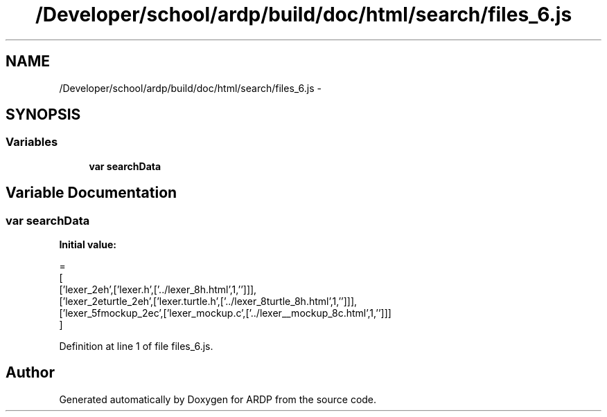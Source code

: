 .TH "/Developer/school/ardp/build/doc/html/search/files_6.js" 3 "Tue Apr 19 2016" "Version 2.1.3" "ARDP" \" -*- nroff -*-
.ad l
.nh
.SH NAME
/Developer/school/ardp/build/doc/html/search/files_6.js \- 
.SH SYNOPSIS
.br
.PP
.SS "Variables"

.in +1c
.ti -1c
.RI "\fBvar\fP \fBsearchData\fP"
.br
.in -1c
.SH "Variable Documentation"
.PP 
.SS "\fBvar\fP searchData"
\fBInitial value:\fP
.PP
.nf
=
[
  ['lexer_2eh',['lexer\&.h',['\&.\&./lexer_8h\&.html',1,'']]],
  ['lexer_2eturtle_2eh',['lexer\&.turtle\&.h',['\&.\&./lexer_8turtle_8h\&.html',1,'']]],
  ['lexer_5fmockup_2ec',['lexer_mockup\&.c',['\&.\&./lexer__mockup_8c\&.html',1,'']]]
]
.fi
.PP
Definition at line 1 of file files_6\&.js\&.
.SH "Author"
.PP 
Generated automatically by Doxygen for ARDP from the source code\&.
